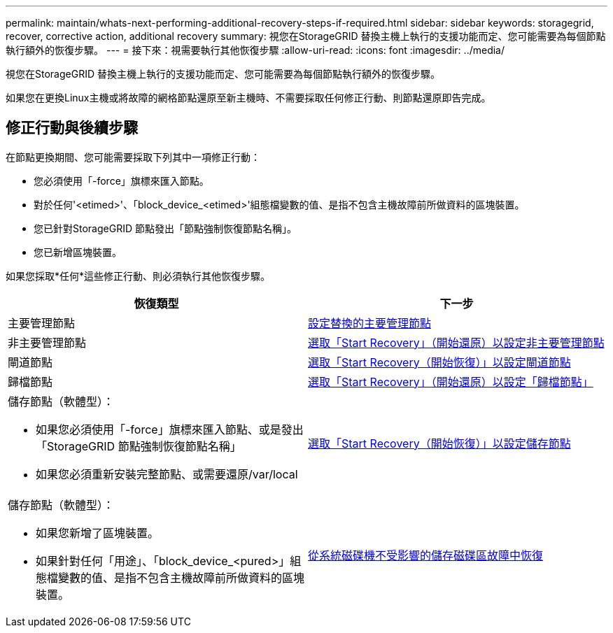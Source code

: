 ---
permalink: maintain/whats-next-performing-additional-recovery-steps-if-required.html 
sidebar: sidebar 
keywords: storagegrid, recover, corrective action, additional recovery 
summary: 視您在StorageGRID 替換主機上執行的支援功能而定、您可能需要為每個節點執行額外的恢復步驟。 
---
= 接下來：視需要執行其他恢復步驟
:allow-uri-read: 
:icons: font
:imagesdir: ../media/


[role="lead"]
視您在StorageGRID 替換主機上執行的支援功能而定、您可能需要為每個節點執行額外的恢復步驟。

如果您在更換Linux主機或將故障的網格節點還原至新主機時、不需要採取任何修正行動、則節點還原即告完成。



== 修正行動與後續步驟

在節點更換期間、您可能需要採取下列其中一項修正行動：

* 您必須使用「-force」旗標來匯入節點。
* 對於任何'<etimed>'、「block_device_<etimed>'組態檔變數的值、是指不包含主機故障前所做資料的區塊裝置。
* 您已針對StorageGRID 節點發出「節點強制恢復節點名稱」。
* 您已新增區塊裝置。


如果您採取*任何*這些修正行動、則必須執行其他恢復步驟。

[cols="1a,1a"]
|===
| 恢復類型 | 下一步 


 a| 
主要管理節點
 a| 
xref:configuring-replacement-primary-admin-node.adoc[設定替換的主要管理節點]



 a| 
非主要管理節點
 a| 
xref:selecting-start-recovery-to-configure-non-primary-admin-node.adoc[選取「Start Recovery」（開始還原）以設定非主要管理節點]



 a| 
閘道節點
 a| 
xref:selecting-start-recovery-to-configure-gateway-node.adoc[選取「Start Recovery（開始恢復）」以設定閘道節點]



 a| 
歸檔節點
 a| 
xref:selecting-start-recovery-to-configure-archive-node.adoc[選取「Start Recovery」（開始還原）以設定「歸檔節點」]



 a| 
儲存節點（軟體型）：

* 如果您必須使用「-force」旗標來匯入節點、或是發出「StorageGRID 節點強制恢復節點名稱」
* 如果您必須重新安裝完整節點、或需要還原/var/local

 a| 
xref:selecting-start-recovery-to-configure-storage-node.adoc[選取「Start Recovery（開始恢復）」以設定儲存節點]



 a| 
儲存節點（軟體型）：

* 如果您新增了區塊裝置。
* 如果針對任何「用途」、「block_device_<pured>」組態檔變數的值、是指不包含主機故障前所做資料的區塊裝置。

 a| 
xref:recovering-from-storage-volume-failure-where-system-drive-is-intact.adoc[從系統磁碟機不受影響的儲存磁碟區故障中恢復]

|===